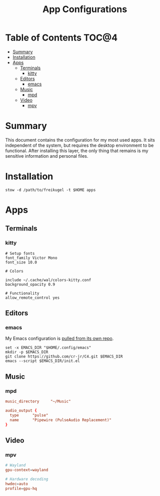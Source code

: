 #+TITLE: App Configurations
#+PROPERTY: header-args :mkdirp yes

* Table of Contents :TOC@4:
- [[#summary][Summary]]
- [[#installation][Installation]]
- [[#apps][Apps]]
  - [[#terminals][Terminals]]
    - [[#kitty][kitty]]
  - [[#editors][Editors]]
    - [[#emacs][emacs]]
  - [[#music][Music]]
    - [[#mpd][mpd]]
  - [[#video][Video]]
    - [[#mpv][mpv]]

* Summary

This document contains the configuration for my most used apps. It sits independent of the system, but requires the desktop environment to be functional. After installing this
layer, the only thing that remains is my sensitive information and personal files.

* Installation

#+BEGIN_SRC shell
stow -d /path/to/freikugel -t $HOME apps
#+END_SRC

* Apps

** Terminals

*** kitty

#+BEGIN_SRC conf-unix :tangle apps/.config/kitty/kitty.conf
# Setup fonts
font_family Victor Mono
font_size 10.0

# Colors

include ~/.cache/wal/colors-kitty.conf
background_opacity 0.9

# Functionality
allow_remote_control yes
#+END_SRC

** Editors

*** emacs

My Emacs configuration is [[https://github.com/cr-jr/C4][pulled from its own repo]].

#+BEGIN_SRC shell
set -x EMACS_DIR "$HOME/.config/emacs"
mkdir -p $EMACS_DIR
git clone https://github.com/cr-jr/C4.git $EMACS_DIR
emacs --script $EMACS_DIR/init.el
#+END_SRC

** Music

*** mpd

#+BEGIN_SRC conf :tangle apps/.config/mpd/mpd.conf
music_directory		"~/Music"

audio_output {
  type		"pulse"
  name		"Pipewire (PulseAudio Replacement)"
}
#+END_SRC

** Video

*** mpv

#+BEGIN_SRC conf :tangle apps/.config/mpv/mpv.conf
# Wayland
gpu-context=wayland

# Hardware decoding
hwdec=auto
profile=gpu-hq
#+END_SRC
